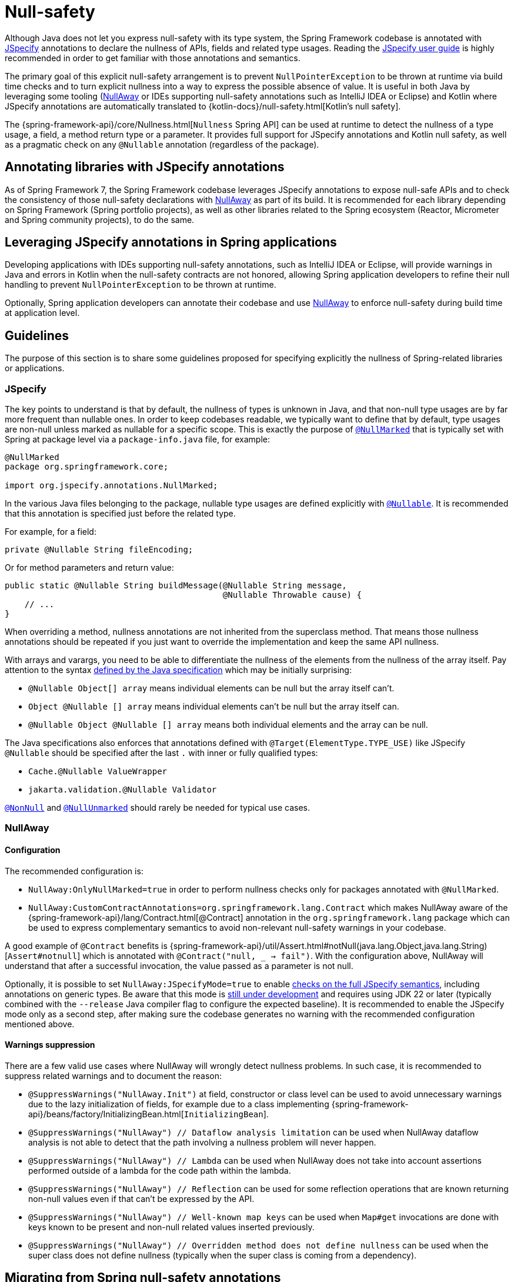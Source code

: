 [[null-safety]]
= Null-safety

Although Java does not let you express null-safety with its type system, the Spring Framework codebase is annotated with
https://jspecify.dev/docs/start-here/[JSpecify] annotations to declare the nullness of APIs, fields and related type
usages. Reading the https://jspecify.dev/docs/user-guide/[JSpecify user guide] is highly recommended in order to get
familiar with those annotations and semantics.

The primary goal of this explicit null-safety arrangement is to prevent `NullPointerException` to be thrown at runtime via
build time checks and to turn explicit nullness into a way to express the possible absence of value. It is useful in
both Java by leveraging some tooling (https://github.com/uber/NullAway[NullAway] or IDEs supporting null-safety
annotations such as IntelliJ IDEA or Eclipse) and Kotlin where JSpecify annotations are automatically translated to
{kotlin-docs}/null-safety.html[Kotlin's null safety].

The {spring-framework-api}/core/Nullness.html[`Nullness` Spring API] can be used at runtime to detect the nullness of a
type usage, a field, a method return type or a parameter. It provides full support for JSpecify annotations and
Kotlin null safety, as well as a pragmatic check on any `@Nullable` annotation (regardless of the package).

[[null-safety-libraries]]
== Annotating libraries with JSpecify annotations

As of Spring Framework 7, the Spring Framework codebase leverages JSpecify annotations to expose null-safe APIs and
to check the consistency of those null-safety declarations with https://github.com/uber/NullAway[NullAway] as part of
its build. It is recommended for each library depending on Spring Framework (Spring portfolio projects), as
well as other libraries related to the Spring ecosystem (Reactor, Micrometer and Spring community projects), to do the
same.

[[null-safety-applications]]
== Leveraging JSpecify annotations in Spring applications

Developing applications with IDEs supporting null-safety annotations, such as IntelliJ IDEA or Eclipse, will provide
warnings in Java and errors in Kotlin when the null-safety contracts are not honored, allowing Spring application
developers to refine their null handling to prevent `NullPointerException` to be thrown at runtime.

Optionally, Spring application developers can annotate their codebase and use https://github.com/uber/NullAway[NullAway]
to enforce null-safety during build time at application level.

[[null-safety-guidelines]]
== Guidelines

The purpose of this section is to share some guidelines proposed for specifying explicitly the nullness of Spring-related
libraries or applications.


[[null-safety-guidelines-jpecify]]
=== JSpecify

The key points to understand is that by default, the nullness of types is unknown in Java, and that non-null type
usages are by far more frequent than nullable ones. In order to keep codebases readable, we typically want to define
that by default, type usages are non-null unless marked as nullable for a specific scope. This is exactly the purpose of
https://jspecify.dev/docs/api/org/jspecify/annotations/NullMarked.html[`@NullMarked`] that is typically set with Spring
at package level via a `package-info.java` file, for example:

[source,java,subs="verbatim,quotes",chomp="-packages",fold="none"]
----
@NullMarked
package org.springframework.core;

import org.jspecify.annotations.NullMarked;
----

In the various Java files belonging to the package, nullable type usages are defined explicitly with
https://jspecify.dev/docs/api/org/jspecify/annotations/Nullable.html[`@Nullable`]. It is recommended that this
annotation is specified just before the related type.

For example, for a field:

[source,java,subs="verbatim,quotes"]
----
private @Nullable String fileEncoding;
----

Or for method parameters and return value:

[source,java,subs="verbatim,quotes"]
----
public static @Nullable String buildMessage(@Nullable String message,
                                            @Nullable Throwable cause) {
    // ...
}
----

When overriding a method, nullness annotations are not inherited from the superclass method. That means those
nullness annotations should be repeated if you just want to override the implementation and keep the same API
nullness.

With arrays and varargs, you need to be able to differentiate the nullness of the elements from the nullness of
the array itself. Pay attention to the syntax
https://docs.oracle.com/javase/specs/jls/se17/html/jls-9.html#jls-9.7.4[defined by the Java specification] which may be
initially surprising:

- `@Nullable Object[] array` means individual elements can be null but the array itself can't.
- `Object @Nullable [] array` means individual elements can't be null but the array itself can.
- `@Nullable Object @Nullable [] array` means both individual elements and the array can be null.

The Java specifications also enforces that annotations defined with `@Target(ElementType.TYPE_USE)` like JSpecify
`@Nullable` should be specified after the last `.` with inner or fully qualified types:

 - `Cache.@Nullable ValueWrapper`
 - `jakarta.validation.@Nullable Validator`

https://jspecify.dev/docs/api/org/jspecify/annotations/NonNull.html[`@NonNull`] and
https://jspecify.dev/docs/api/org/jspecify/annotations/NullUnmarked.html[`@NullUnmarked`] should rarely be needed for
typical use cases.

[[null-safety-guidelines-nullaway]]
=== NullAway

==== Configuration

The recommended configuration is:

 - `NullAway:OnlyNullMarked=true` in order to perform nullness checks only for packages annotated with `@NullMarked`.
 - `NullAway:CustomContractAnnotations=org.springframework.lang.Contract` which makes NullAway aware of the
{spring-framework-api}/lang/Contract.html[@Contract] annotation in the `org.springframework.lang` package which
can be used to express complementary semantics to avoid non-relevant null-safety warnings in your codebase.

A good example of `@Contract` benefits is
{spring-framework-api}/util/Assert.html#notNull(java.lang.Object,java.lang.String)[`Assert#notnull`] which is annotated
with `@Contract("null, _ -> fail")`. With the configuration above, NullAway will understand that after a successful
invocation, the value passed as a parameter is not null.

Optionally, it is possible to set `NullAway:JSpecifyMode=true` to enable
https://github.com/uber/NullAway/wiki/JSpecify-Support[checks on the full JSpecify semantics], including annotations on
generic types. Be aware that this mode is
https://github.com/uber/NullAway/issues?q=is%3Aissue+is%3Aopen+label%3Ajspecify[still under development] and requires
using JDK 22 or later (typically combined with the `--release` Java compiler flag to configure the
expected baseline). It is recommended to enable the JSpecify mode only as a second step, after making sure the codebase
generates no warning with the recommended configuration mentioned above.

==== Warnings suppression

There are a few valid use cases where NullAway will wrongly detect nullness problems. In such case, it is recommended
to suppress related warnings and to document the reason:

 - `@SuppressWarnings("NullAway.Init")` at field, constructor or class level can be used to avoid unnecessary warnings
due to the lazy initialization of fields, for example due to a class implementing
{spring-framework-api}/beans/factory/InitializingBean.html[`InitializingBean`].
 - `@SuppressWarnings("NullAway") // Dataflow analysis limitation` can be used when NullAway dataflow analysis is not
able to detect that the path involving a nullness problem will never happen.
 - `@SuppressWarnings("NullAway") // Lambda` can be used when NullAway does not take into account assertions performed
outside of a lambda for the code path within the lambda.
- `@SuppressWarnings("NullAway") // Reflection` can be used for some reflection operations that are known returning
non-null values even if that can't be expressed by the API.
- `@SuppressWarnings("NullAway") // Well-known map keys` can be used when `Map#get` invocations are done with keys known
to be present and non-null related values inserted previously.
- `@SuppressWarnings("NullAway") // Overridden method does not define nullness` can be used when the super class does
not define nullness (typically when the super class is coming from a dependency).


[[null-safety-migrating]]
== Migrating from Spring null-safety annotations

Spring null-safety annotations {spring-framework-api}/lang/Nullable.html[`@Nullable`],
{spring-framework-api}/lang/NonNull.html[`@NonNull`],
{spring-framework-api}/lang/NonNullApi.html[`@NonNullApi`], and
{spring-framework-api}/lang/NonNullFields.html[`@NonNullFields`] in the `org.springframework.lang` package have been
introduced in Spring Framework 5 when JSpecify did not exist and the best option was to leverage JSR 305 (a dormant
but widespread JSR) meta-annotations. They are deprecated as of Spring Framework 7 in favor of
https://jspecify.dev/docs/start-here/[JSpecify] annotations, which provide significant enhancements such as properly
defined specifications, a canonical dependency with no split-package issue, better tooling, better Kotlin integration
and the capability to specify the nullness more precisely for more use cases.

A key difference is that Spring null-safety annotations, following JSR 305 semantics, apply to fields,
parameters and return values while JSpecify annotations apply to type usages. This subtle difference
is in practice pretty significant, as it allows for example to differentiate the nullness of elements from the
nullness of arrays/varargs as well as defining the nullness of generic types.

That means array and varargs null-safety declarations have to be updated to keep the same semantic. For example
`@Nullable Object[] array` with Spring annotations needs to be changed to `Object @Nullable [] array` with JSpecify
annotations. Same for varargs.

It is also recommended to move field and return value annotations closer to the type, for example:

 - For fields, instead of `@Nullable private String field` with Spring annotations, use `private @Nullable String field`
with JSpecify annotations.
- For return values, instead of `@Nullable public String method()` with Spring annotations, use
`public @Nullable String method()` with JSpecify annotations.

Also, with JSpecify, you don't need to specify `@NonNull` when overriding a type usage annotated with `@Nullable` in the
super method to "undo" the nullable declaration in null-marked code. Just declare it unannotated and the null-marked
defaults (a type usage is considered non-null unless explicitly annotated as nullable) will apply.

